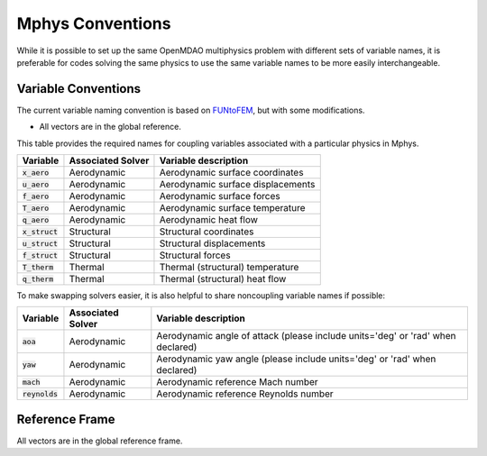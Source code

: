******************
Mphys Conventions
******************

While it is possible to set up the same OpenMDAO multiphysics problem with different sets of variable names, it is preferable for codes solving the same physics to use the same variable names to be more easily interchangeable.

====================
Variable Conventions
====================
The current variable naming convention is based on `FUNtoFEM <https://arc.aiaa.org/doi/10.2514/6.2018-0100>`_, but with some modifications.

- All vectors are in the global reference.

This table provides the required names for coupling variables associated with a particular physics in Mphys.

+----------------------+-------------------+-------------------------------------------------------------------------------+
| Variable             | Associated Solver | Variable description                                                          |
+======================+===================+===============================================================================+
| :code:`x_aero`       | Aerodynamic       |  Aerodynamic surface coordinates                                              |
+----------------------+-------------------+-------------------------------------------------------------------------------+
| :code:`u_aero`       | Aerodynamic       |  Aerodynamic surface displacements                                            |
+----------------------+-------------------+-------------------------------------------------------------------------------+
| :code:`f_aero`       | Aerodynamic       |  Aerodynamic surface forces                                                   |
+----------------------+-------------------+-------------------------------------------------------------------------------+
| :code:`T_aero`       | Aerodynamic       |  Aerodynamic surface temperature                                              |
+----------------------+-------------------+-------------------------------------------------------------------------------+
| :code:`q_aero`       | Aerodynamic       |  Aerodynamic heat flow                                                        |
+----------------------+-------------------+-------------------------------------------------------------------------------+
| :code:`x_struct`     | Structural        |  Structural coordinates                                                       |
+----------------------+-------------------+-------------------------------------------------------------------------------+
| :code:`u_struct`     | Structural        |  Structural displacements                                                     |
+----------------------+-------------------+-------------------------------------------------------------------------------+
| :code:`f_struct`     | Structural        |  Structural forces                                                            |
+----------------------+-------------------+-------------------------------------------------------------------------------+
| :code:`T_therm`      | Thermal           |  Thermal (structural) temperature                                             |
+----------------------+-------------------+-------------------------------------------------------------------------------+
| :code:`q_therm`      | Thermal           |  Thermal (structural) heat flow                                               |
+----------------------+-------------------+-------------------------------------------------------------------------------+

To make swapping solvers easier, it is also helpful to share noncoupling variable names if possible:

+----------------------+-------------------+---------------------------------------------------------------------------------+
| Variable             | Associated Solver | Variable description                                                            |
+======================+===================+=================================================================================+
| :code:`aoa`          | Aerodynamic       |  Aerodynamic angle of attack (please include units='deg' or 'rad' when declared)|
+----------------------+-------------------+---------------------------------------------------------------------------------+
| :code:`yaw`          | Aerodynamic       |  Aerodynamic yaw angle  (please include units='deg' or 'rad' when declared)     |
+----------------------+-------------------+---------------------------------------------------------------------------------+
| :code:`mach`         | Aerodynamic       |  Aerodynamic reference Mach number                                              |
+----------------------+-------------------+---------------------------------------------------------------------------------+
| :code:`reynolds`     | Aerodynamic       |  Aerodynamic reference Reynolds number                                          |
+----------------------+-------------------+---------------------------------------------------------------------------------+

===============
Reference Frame
===============
All vectors are in the global reference frame.
